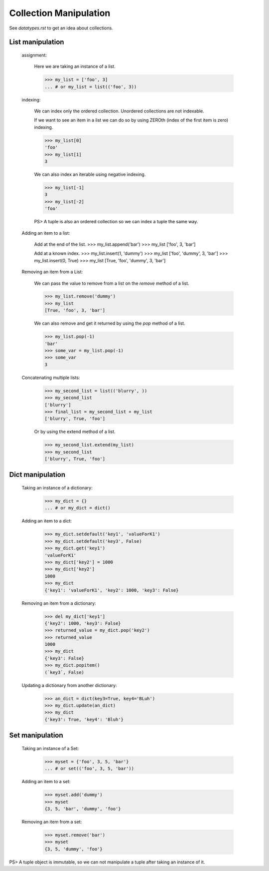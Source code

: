 Collection Manipulation
=======================

See `datatypes.rst` to get an idea about collections.

List manipulation
-----------------

    assignment:

        Here we are taking an instance of a list.

        >>> my_list = ['foo', 3]
        ... # or my_list = list(('foo', 3))

    indexing:

        We can index only the ordered collection. Unordered collections are not indexable.

        If we want to see an item in a list we can do so by using ZEROth
        (index of the first item is zero) indexing.

        >>> my_list[0]
        'foo'
        >>> my_list[1]
        3

        We can also index an iterable using negative indexing.

        >>> my_list[-1]
        3
        >>> my_list[-2]
        'foo'

        PS> A tuple is also an ordered collection so we can index a tuple the same way.

    Adding an item to a list:

        Add at the end of the list.
        >>> my_list.append('bar')
        >>> my_list
        ['foo', 3, 'bar']

        Add at a known index.
        >>> my_list.insert(1, 'dummy')
        >>> my_list
        ['foo', 'dummy', 3, 'bar']
        >>> my_list.insert(0, True)
        >>> my_list
        [True, 'foo', 'dummy', 3, 'bar']

    Removing an item from a List:

        We can pass the value to remove from a list on the `remove` method of a list.

        >>> my_list.remove('dummy')
        >>> my_list
        [True, 'foo', 3, 'bar']

        We can also remove and get it returned by using the `pop` method of a list.

        >>> my_list.pop(-1)
        'bar'
        >>> some_var = my_list.pop(-1)
        >>> some_var
        3

    Concatenating multiple lists:

        >>> my_second_list = list(('blurry', ))
        >>> my_second_list
        ['blurry']
        >>> final_list = my_second_list + my_list
        ['blurry', True, 'foo']

        Or by using the extend method of a list.

        >>> my_second_list.extend(my_list)
        >>> my_second_list
        ['blurry', True, 'foo']

Dict manipulation
-----------------

    Taking an instance of a dictionary:

        >>> my_dict = {}
        ... # or my_dict = dict()

    Adding an item to a dict:

        >>> my_dict.setdefault('key1', 'valueForK1')
        >>> my_dict.setdefault('key3', False)
        >>> my_dict.get('key1')
        'valueForK1'
        >>> my_dict['key2'] = 1000
        >>> my_dict['key2']
        1000
        >>> my_dict
        {'key1': 'valueForK1', 'key2': 1000, 'key3': False}

    Removing an item from a dictionary:

        >>> del my_dict['key1']
        {'key2': 1000, 'key3': False}
        >>> returned_value = my_dict.pop('key2')
        >>> returned_value
        1000
        >>> my_dict
        {'key3': False}
        >>> my_dict.popitem()
        (`key3`, False)

    Updating a dictionary from another dictionary:

        >>> an_dict = dict(key3=True, key4='BLuh')
        >>> my_dict.update(an_dict)
        >>> my_dict
        {'key3': True, 'key4': 'Bluh'}

Set manipulation
----------------

    Taking an instance of a Set:

        >>> myset = {'foo', 3, 5, 'bar'}
        ... # or set(('foo', 3, 5, 'bar'))

    Adding an item to a set:

        >>> myset.add('dummy')
        >>> myset
        {3, 5, 'bar', 'dummy', 'foo'}

    Removing an item from a set:

        >>> myset.remove('bar')
        >>> myset
        {3, 5, 'dummy', 'foo'}

PS> A tuple object is immutable, so we can not manipulate a tuple after taking
an instance of it.
